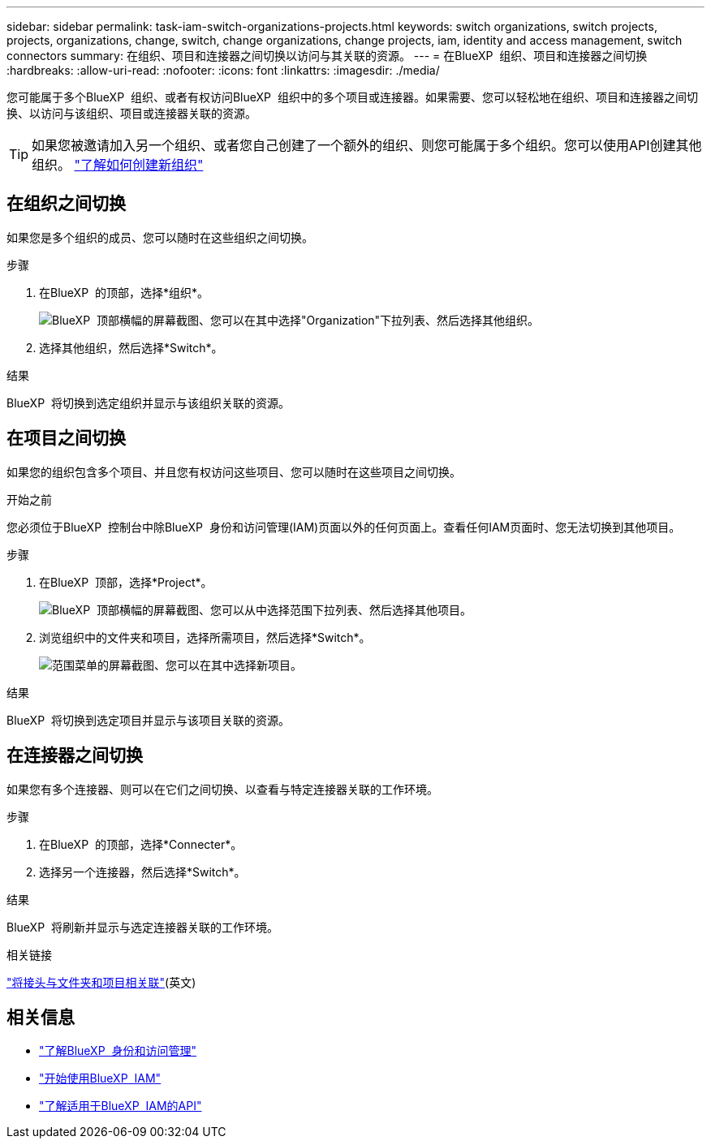 ---
sidebar: sidebar 
permalink: task-iam-switch-organizations-projects.html 
keywords: switch organizations, switch projects, projects, organizations, change, switch, change organizations, change projects, iam, identity and access management, switch connectors 
summary: 在组织、项目和连接器之间切换以访问与其关联的资源。 
---
= 在BlueXP  组织、项目和连接器之间切换
:hardbreaks:
:allow-uri-read: 
:nofooter: 
:icons: font
:linkattrs: 
:imagesdir: ./media/


[role="lead"]
您可能属于多个BlueXP  组织、或者有权访问BlueXP  组织中的多个项目或连接器。如果需要、您可以轻松地在组织、项目和连接器之间切换、以访问与该组织、项目或连接器关联的资源。


TIP: 如果您被邀请加入另一个组织、或者您自己创建了一个额外的组织、则您可能属于多个组织。您可以使用API创建其他组织。 https://docs.netapp.com/us-en/bluexp-automation/tenancyv4/post-organizations.html["了解如何创建新组织"^]



== 在组织之间切换

如果您是多个组织的成员、您可以随时在这些组织之间切换。

.步骤
. 在BlueXP  的顶部，选择*组织*。
+
image:screenshot-iam-switch-organizations.png["BlueXP  顶部横幅的屏幕截图、您可以在其中选择\"Organization\"下拉列表、然后选择其他组织。"]

. 选择其他组织，然后选择*Switch*。


.结果
BlueXP  将切换到选定组织并显示与该组织关联的资源。



== 在项目之间切换

如果您的组织包含多个项目、并且您有权访问这些项目、您可以随时在这些项目之间切换。

.开始之前
您必须位于BlueXP  控制台中除BlueXP  身份和访问管理(IAM)页面以外的任何页面上。查看任何IAM页面时、您无法切换到其他项目。

.步骤
. 在BlueXP  顶部，选择*Project*。
+
image:screenshot-iam-switch-projects.png["BlueXP  顶部横幅的屏幕截图、您可以从中选择范围下拉列表、然后选择其他项目。"]

. 浏览组织中的文件夹和项目，选择所需项目，然后选择*Switch*。
+
image:screenshot-iam-switch-projects-select.png["范围菜单的屏幕截图、您可以在其中选择新项目。"]



.结果
BlueXP  将切换到选定项目并显示与该项目关联的资源。



== 在连接器之间切换

如果您有多个连接器、则可以在它们之间切换、以查看与特定连接器关联的工作环境。

.步骤
. 在BlueXP  的顶部，选择*Connecter*。
. 选择另一个连接器，然后选择*Switch*。


.结果
BlueXP  将刷新并显示与选定连接器关联的工作环境。

.相关链接
link:task-iam-associate-connectors.html["将接头与文件夹和项目相关联"](英文)



== 相关信息

* link:concept-identity-and-access-management.html["了解BlueXP  身份和访问管理"]
* link:task-iam-get-started.html["开始使用BlueXP  IAM"]
* https://docs.netapp.com/us-en/bluexp-automation/tenancyv4/overview.html["了解适用于BlueXP  IAM的API"^]

